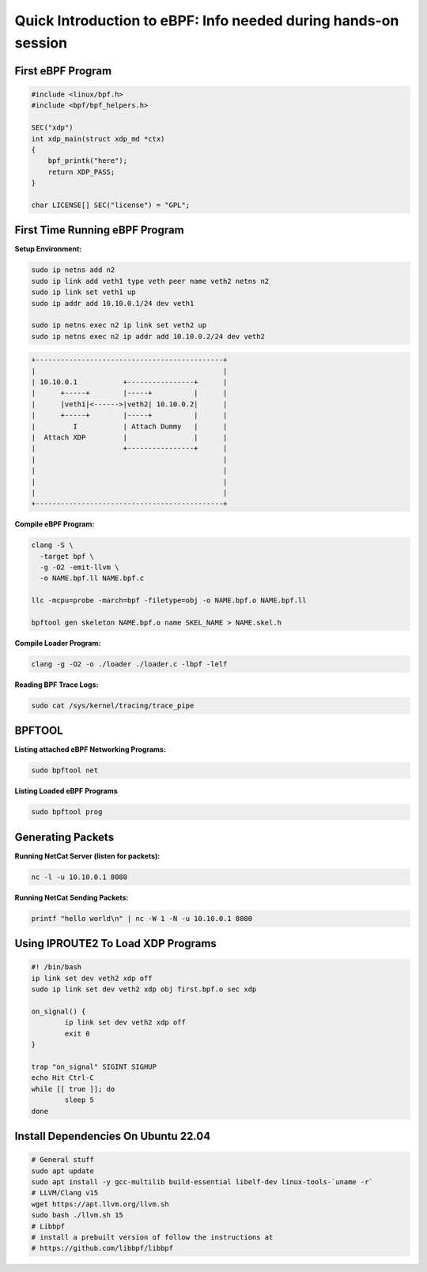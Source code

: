 ###############################################################
Quick Introduction to eBPF: Info needed during hands-on session
###############################################################

First eBPF Program
==================

.. code:: c++

    #include <linux/bpf.h>
    #include <bpf/bpf_helpers.h>

    SEC("xdp")
    int xdp_main(struct xdp_md *ctx)
    {
        bpf_printk("here");
        return XDP_PASS;
    }

    char LICENSE[] SEC("license") = "GPL";


First Time Running eBPF Program
================================

**Setup Environment:**

.. code:: sh

    sudo ip netns add n2
    sudo ip link add veth1 type veth peer name veth2 netns n2
    sudo ip link set veth1 up
    sudo ip addr add 10.10.0.1/24 dev veth1

    sudo ip netns exec n2 ip link set veth2 up
    sudo ip netns exec n2 ip addr add 10.10.0.2/24 dev veth2


.. code:: sh

    +---------------------------------------------+
    |                                             |
    | 10.10.0.1           +----------------+      |
    |      +-----+        |-----+          |      |
    |      |veth1|<------>|veth2| 10.10.0.2|      |
    |      +-----+        |-----+          |      |
    |         I           | Attach Dummy   |      |
    |  Attach XDP         |                |      |
    |                     +----------------+      |
    |                                             |
    |                                             |
    |                                             |
    |                                             |
    +---------------------------------------------+


**Compile eBPF Program:**

.. code:: sh

    clang -S \
      -target bpf \
      -g -O2 -emit-llvm \
      -o NAME.bpf.ll NAME.bpf.c

    llc -mcpu=probe -march=bpf -filetype=obj -o NAME.bpf.o NAME.bpf.ll

    bpftool gen skeleton NAME.bpf.o name SKEL_NAME > NAME.skel.h


**Compile Loader Program:**

.. code:: sh

    clang -g -O2 -o ./loader ./loader.c -lbpf -lelf


**Reading BPF Trace Logs:**

.. code:: sh

    sudo cat /sys/kernel/tracing/trace_pipe


BPFTOOL
=======

**Listing attached eBPF Networking Programs:**

.. code:: sh

    sudo bpftool net

**Listing Loaded eBPF Programs**

.. code:: sh

    sudo bpftool prog

Generating Packets
==================

**Running NetCat Server (listen for packets):**

.. code:: sh

    nc -l -u 10.10.0.1 8080

**Running NetCat Sending Packets:**

.. code:: sh

    printf "hello world\n" | nc -W 1 -N -u 10.10.0.1 8080


Using IPROUTE2 To Load XDP Programs
===================================

.. code:: sh

    #! /bin/bash
    ip link set dev veth2 xdp off
    sudo ip link set dev veth2 xdp obj first.bpf.o sec xdp

    on_signal() {
            ip link set dev veth2 xdp off
            exit 0
    }

    trap "on_signal" SIGINT SIGHUP
    echo Hit Ctrl-C
    while [[ true ]]; do
            sleep 5
    done


Install Dependencies On Ubuntu 22.04
====================================

.. code:: sh

    # General stuff
    sudo apt update
    sudo apt install -y gcc-multilib build-essential libelf-dev linux-tools-`uname -r`
    # LLVM/Clang v15
    wget https://apt.llvm.org/llvm.sh
    sudo bash ./llvm.sh 15
    # Libbpf
    # install a prebuilt version of follow the instructions at
    # https://github.com/libbpf/libbpf
